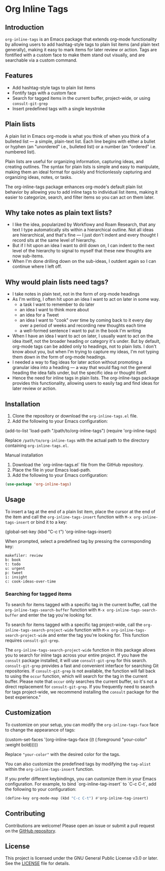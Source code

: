 * Org Inline Tags

** Introduction
~org-inline-tags~ is an Emacs package that extends org-mode functionality
by allowing users to add hashtag-style tags to plain list
items (and plain text generally), making it easy to mark items for later review or action.
Tags are fontified with a custom face to make them stand out visually, and are searchable via a custom command.

** Features
- Add hashtag-style tags to plain list items
- Fontify tags with a custom face
- Search for tagged items in the current buffer, project-wide, or using
 ~consult-git-grep~
- Insert predefined tags with a single keystroke

** Plain lists
A plain list in Emacs org-mode is what you think of when you think of a bulleted list --- a simple, plain-text list. Each line begins with either a bullet or hyphen (an "unordered" i.e., bulleted list) or a number (an "ordered" i.e. numbered list).

Plain lists are useful for organizing information, capturing ideas, and creating outlines. The syntax for plain lists is simple and easy to manipulate, making them an ideal format for quickly and frictionlessly capturing and organizing ideas, notes, or tasks.

The org-inline-tags package enhances org-mode's default plain list behavior by allowing you to add inline tags to individual list items, making it easier to categorize, search, and filter items so you can act on them later.

** Why take notes as plain text lists?
- I like the idea, popularized by Workflowy and Roam Research, that any text I type automatically sits within a hierarchical outline. Not all ideas are hierarchical, and that's fine --- I just don't indent and every thought I record sits at the same level of hierarchy.
- But if I hit upon an idea I want to drill down on, I can indent to the next level of the hierarchy to signal to myself that these new thoughts are now sub-items.
- When I'm done drilling down on the sub-ideas, I outdent again so I can continue where I left off.

** Why would plain lists need tags?
- I take notes in plain text, not in the form of org-mode headings
- As I'm writing, I often hit upon an idea I want to act on later in some way.
  + a task I want to remember to do later
  + an idea I want to think more about
  + an idea for a Tweet
  + an idea I want to "cook" over time by coming back to it every day over a period of weeks and recording new thoughts each time
  + a well-formed sentence I want to put in the book I'm writing
- When I have an idea I want to act on later, I usually want to act on the idea itself, not the broader heading or category it's under. But by default, org-mode tags can be added only to headings, not to plain lists. I don't know about you, but when I'm trying to capture my ideas, I'm not typing them down in the form of org-mode headings.
- I needed a way to flag ideas for later action without promoting a granular idea into a heading --- a way that would flag not the general heading the idea falls under, but the specific idea or thought itself.
- Hence the need for inline tags in plain lists. The org-inline-tags package provides this functionality, allowing users to easily tag and find ideas for later review or action.

** Installation
1. Clone the repository or download the ~org-inline-tags.el~ file.
2. Add the following to your Emacs configuration:

#+begin_example emacs-lisp
(add-to-list 'load-path "/path/to/org-inline-tags")
(require 'org-inline-tags)
#+end_example

Replace ~/path/to/org-inline-tags~ with the actual path to the
directory containing ~org-inline-tags.el~.

**** Manual installation

1. Download the `org-inline-tags.el` file from the GitHub repository.
2. Place the file in your Emacs load-path.
3. Add the following to your Emacs configuration:

#+begin_src emacs-lisp
(use-package 'org-inline-tags)
#+end_src

** Usage
To insert a tag at the end of a plain list item, place the cursor at the
end of the item and call the ~org-inline-tags-insert~ function with
~M-x org-inline-tags-insert~ or bind it to a key:

#+begin_example emacs-lisp
(global-set-key (kbd "C-c t") 'org-inline-tags-insert)
#+end_example

When prompted, select a predefined tag by pressing the corresponding
key:

#+begin_example
makefiler: review
b: book
t: todo
u: urgent
p: tweet
i: insight
c: cook-ideas-over-time
#+end_example

*** Searching for tagged items
To search for items tagged with a specific tag in the current buffer,
call the ~org-inline-tags-search-buffer~ function with
~M-x org-inline-tags-search-buffer~ and enter the tag you're looking
for.

To search for items tagged with a specific tag project-wide, call the
~org-inline-tags-search-project-wide~ function with
~M-x org-inline-tags-search-project-wide~ and enter the tag you're
looking for. This function requires ~consult-git-grep~.

The ~org-inline-tags-search-project-wide~ function in this package
allows you to search for inline tags across your entire project. If you
have the ~consult~ package installed, it will use ~consult-git-grep~ for
this search. ~consult-git-grep~ provides a fast and convenient interface
for searching Git repositories. If ~consult-git-grep~ is not available,
the function will fall back to using the ~occur~ function, which will
search for the tag in the current buffer. Please note that ~occur~ only
searches the current buffer, so it's not a direct replacement for
~consult-git-grep~. If you frequently need to search for tags
project-wide, we recommend installing the ~consult~ package for the best
experience."

** Customization

To customize on your setup, you can modify the
~org-inline-tags-face~ face to change the appearance of tags:

#+begin_example emacs-lisp
(custom-set-faces
 '(org-inline-tags-face ((t (:foreground "your-color" :weight bold)))))
#+end_example

Replace ~"your-color"~ with the desired color for the tags.

You can also customize the predefined tags by modifying the ~tag-alist~
within the ~org-inline-tags-insert~ function.

If you prefer different keybindings, you can customize them in your Emacs configuration. For example, to bind `org-inline-tag-insert` to `C-c C-t`, add the following to your configuration:

#+begin_src emacs-lisp
(define-key org-mode-map (kbd "C-c C-t") #'org-inline-tag-insert)
#+end_src

** Contributing
Contributions are welcome! Please open an issue or submit a pull request on the [[https://github.com/yourusername/org-inline-tags][GitHub repository]].

** License
This project is licensed under the GNU General Public License v3.0 or later. See the [[https://chatgpt-static.s3.amazonaws.com/chats/LICENSE][LICENSE]] file for details.
